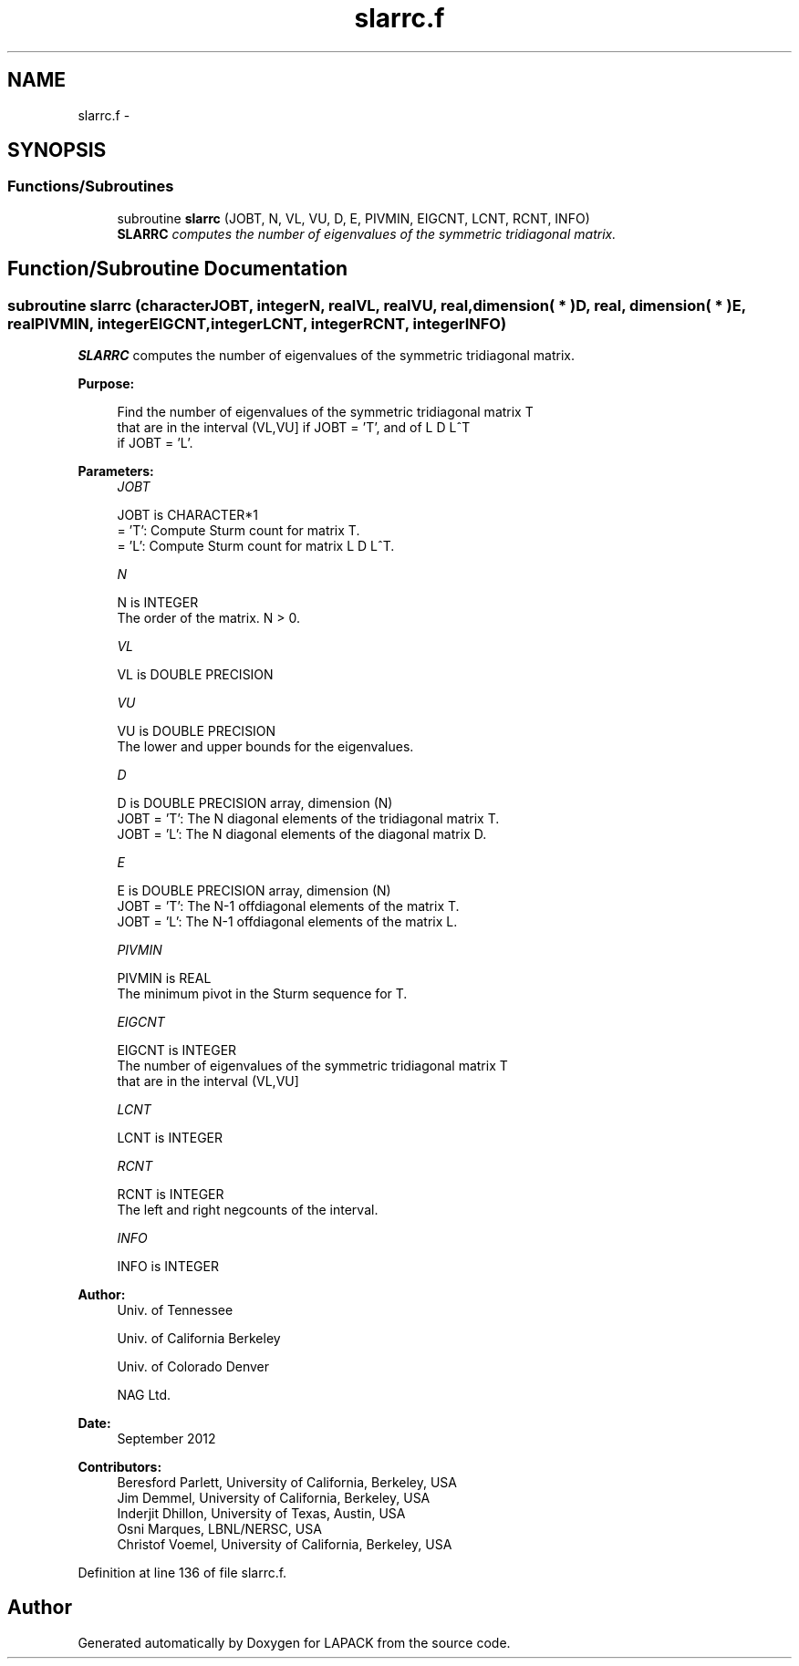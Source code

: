 .TH "slarrc.f" 3 "Sat Nov 16 2013" "Version 3.4.2" "LAPACK" \" -*- nroff -*-
.ad l
.nh
.SH NAME
slarrc.f \- 
.SH SYNOPSIS
.br
.PP
.SS "Functions/Subroutines"

.in +1c
.ti -1c
.RI "subroutine \fBslarrc\fP (JOBT, N, VL, VU, D, E, PIVMIN, EIGCNT, LCNT, RCNT, INFO)"
.br
.RI "\fI\fBSLARRC\fP computes the number of eigenvalues of the symmetric tridiagonal matrix\&. \fP"
.in -1c
.SH "Function/Subroutine Documentation"
.PP 
.SS "subroutine slarrc (characterJOBT, integerN, realVL, realVU, real, dimension( * )D, real, dimension( * )E, realPIVMIN, integerEIGCNT, integerLCNT, integerRCNT, integerINFO)"

.PP
\fBSLARRC\fP computes the number of eigenvalues of the symmetric tridiagonal matrix\&.  
.PP
\fBPurpose: \fP
.RS 4

.PP
.nf
 Find the number of eigenvalues of the symmetric tridiagonal matrix T
 that are in the interval (VL,VU] if JOBT = 'T', and of L D L^T
 if JOBT = 'L'.
.fi
.PP
 
.RE
.PP
\fBParameters:\fP
.RS 4
\fIJOBT\fP 
.PP
.nf
          JOBT is CHARACTER*1
          = 'T':  Compute Sturm count for matrix T.
          = 'L':  Compute Sturm count for matrix L D L^T.
.fi
.PP
.br
\fIN\fP 
.PP
.nf
          N is INTEGER
          The order of the matrix. N > 0.
.fi
.PP
.br
\fIVL\fP 
.PP
.nf
          VL is DOUBLE PRECISION
.fi
.PP
.br
\fIVU\fP 
.PP
.nf
          VU is DOUBLE PRECISION
          The lower and upper bounds for the eigenvalues.
.fi
.PP
.br
\fID\fP 
.PP
.nf
          D is DOUBLE PRECISION array, dimension (N)
          JOBT = 'T': The N diagonal elements of the tridiagonal matrix T.
          JOBT = 'L': The N diagonal elements of the diagonal matrix D.
.fi
.PP
.br
\fIE\fP 
.PP
.nf
          E is DOUBLE PRECISION array, dimension (N)
          JOBT = 'T': The N-1 offdiagonal elements of the matrix T.
          JOBT = 'L': The N-1 offdiagonal elements of the matrix L.
.fi
.PP
.br
\fIPIVMIN\fP 
.PP
.nf
          PIVMIN is REAL
          The minimum pivot in the Sturm sequence for T.
.fi
.PP
.br
\fIEIGCNT\fP 
.PP
.nf
          EIGCNT is INTEGER
          The number of eigenvalues of the symmetric tridiagonal matrix T
          that are in the interval (VL,VU]
.fi
.PP
.br
\fILCNT\fP 
.PP
.nf
          LCNT is INTEGER
.fi
.PP
.br
\fIRCNT\fP 
.PP
.nf
          RCNT is INTEGER
          The left and right negcounts of the interval.
.fi
.PP
.br
\fIINFO\fP 
.PP
.nf
          INFO is INTEGER
.fi
.PP
 
.RE
.PP
\fBAuthor:\fP
.RS 4
Univ\&. of Tennessee 
.PP
Univ\&. of California Berkeley 
.PP
Univ\&. of Colorado Denver 
.PP
NAG Ltd\&. 
.RE
.PP
\fBDate:\fP
.RS 4
September 2012 
.RE
.PP
\fBContributors: \fP
.RS 4
Beresford Parlett, University of California, Berkeley, USA 
.br
 Jim Demmel, University of California, Berkeley, USA 
.br
 Inderjit Dhillon, University of Texas, Austin, USA 
.br
 Osni Marques, LBNL/NERSC, USA 
.br
 Christof Voemel, University of California, Berkeley, USA 
.RE
.PP

.PP
Definition at line 136 of file slarrc\&.f\&.
.SH "Author"
.PP 
Generated automatically by Doxygen for LAPACK from the source code\&.
